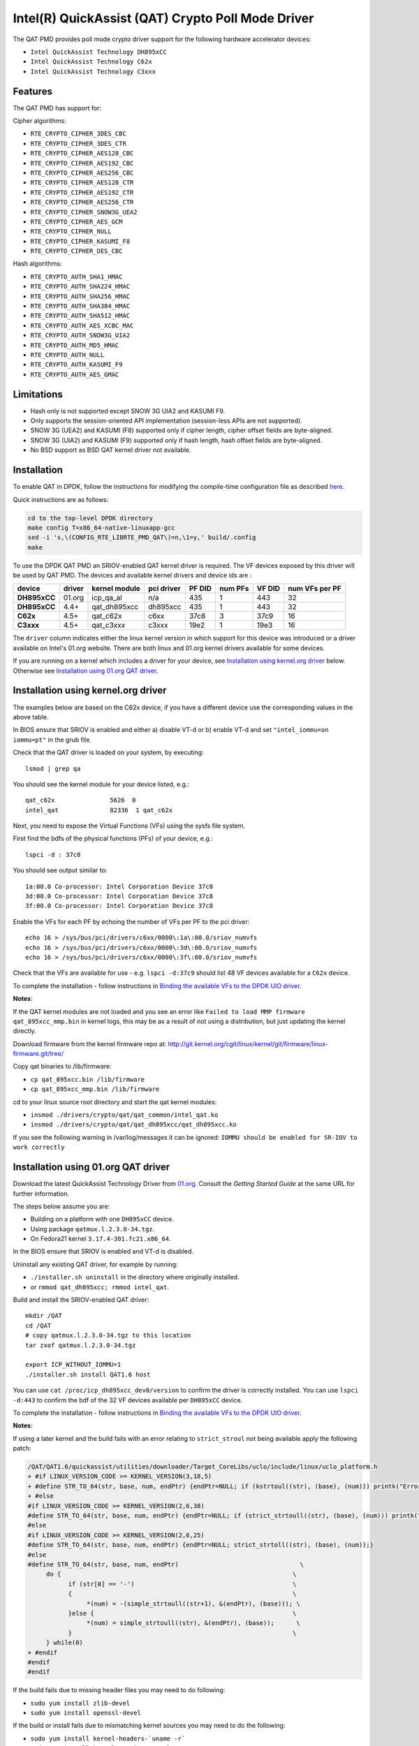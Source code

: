 ..  BSD LICENSE
    Copyright(c) 2015-2016 Intel Corporation. All rights reserved.

    Redistribution and use in source and binary forms, with or without
    modification, are permitted provided that the following conditions
    are met:

    * Redistributions of source code must retain the above copyright
    notice, this list of conditions and the following disclaimer.
    * Redistributions in binary form must reproduce the above copyright
    notice, this list of conditions and the following disclaimer in
    the documentation and/or other materials provided with the
    distribution.
    * Neither the name of Intel Corporation nor the names of its
    contributors may be used to endorse or promote products derived
    from this software without specific prior written permission.

    THIS SOFTWARE IS PROVIDED BY THE COPYRIGHT HOLDERS AND CONTRIBUTORS
    "AS IS" AND ANY EXPRESS OR IMPLIED WARRANTIES, INCLUDING, BUT NOT
    LIMITED TO, THE IMPLIED WARRANTIES OF MERCHANTABILITY AND FITNESS FOR
    A PARTICULAR PURPOSE ARE DISCLAIMED. IN NO EVENT SHALL THE COPYRIGHT
    OWNER OR CONTRIBUTORS BE LIABLE FOR ANY DIRECT, INDIRECT, INCIDENTAL,
    SPECIAL, EXEMPLARY, OR CONSEQUENTIAL DAMAGES (INCLUDING, BUT NOT
    LIMITED TO, PROCUREMENT OF SUBSTITUTE GOODS OR SERVICES; LOSS OF USE,
    DATA, OR PROFITS; OR BUSINESS INTERRUPTION) HOWEVER CAUSED AND ON ANY
    THEORY OF LIABILITY, WHETHER IN CONTRACT, STRICT LIABILITY, OR TORT
    (INCLUDING NEGLIGENCE OR OTHERWISE) ARISING IN ANY WAY OUT OF THE USE
    OF THIS SOFTWARE, EVEN IF ADVISED OF THE POSSIBILITY OF SUCH DAMAGE.

Intel(R) QuickAssist (QAT) Crypto Poll Mode Driver
==================================================

The QAT PMD provides poll mode crypto driver support for the following
hardware accelerator devices:

* ``Intel QuickAssist Technology DH895xCC``
* ``Intel QuickAssist Technology C62x``
* ``Intel QuickAssist Technology C3xxx``


Features
--------

The QAT PMD has support for:

Cipher algorithms:

* ``RTE_CRYPTO_CIPHER_3DES_CBC``
* ``RTE_CRYPTO_CIPHER_3DES_CTR``
* ``RTE_CRYPTO_CIPHER_AES128_CBC``
* ``RTE_CRYPTO_CIPHER_AES192_CBC``
* ``RTE_CRYPTO_CIPHER_AES256_CBC``
* ``RTE_CRYPTO_CIPHER_AES128_CTR``
* ``RTE_CRYPTO_CIPHER_AES192_CTR``
* ``RTE_CRYPTO_CIPHER_AES256_CTR``
* ``RTE_CRYPTO_CIPHER_SNOW3G_UEA2``
* ``RTE_CRYPTO_CIPHER_AES_GCM``
* ``RTE_CRYPTO_CIPHER_NULL``
* ``RTE_CRYPTO_CIPHER_KASUMI_F8``
* ``RTE_CRYPTO_CIPHER_DES_CBC``

Hash algorithms:

* ``RTE_CRYPTO_AUTH_SHA1_HMAC``
* ``RTE_CRYPTO_AUTH_SHA224_HMAC``
* ``RTE_CRYPTO_AUTH_SHA256_HMAC``
* ``RTE_CRYPTO_AUTH_SHA384_HMAC``
* ``RTE_CRYPTO_AUTH_SHA512_HMAC``
* ``RTE_CRYPTO_AUTH_AES_XCBC_MAC``
* ``RTE_CRYPTO_AUTH_SNOW3G_UIA2``
* ``RTE_CRYPTO_AUTH_MD5_HMAC``
* ``RTE_CRYPTO_AUTH_NULL``
* ``RTE_CRYPTO_AUTH_KASUMI_F9``
* ``RTE_CRYPTO_AUTH_AES_GMAC``


Limitations
-----------

* Hash only is not supported except SNOW 3G UIA2 and KASUMI F9.
* Only supports the session-oriented API implementation (session-less APIs are not supported).
* SNOW 3G (UEA2) and KASUMI (F8) supported only if cipher length, cipher offset fields are byte-aligned.
* SNOW 3G (UIA2) and KASUMI (F9) supported only if hash length, hash offset fields are byte-aligned.
* No BSD support as BSD QAT kernel driver not available.


Installation
------------

To enable QAT in DPDK, follow the instructions for modifying the compile-time
configuration file as described `here <http://dpdk.org/doc/guides/linux_gsg/build_dpdk.html>`_.

Quick instructions are as follows:

.. code-block:: console

	cd to the top-level DPDK directory
	make config T=x86_64-native-linuxapp-gcc
	sed -i 's,\(CONFIG_RTE_LIBRTE_PMD_QAT\)=n,\1=y,' build/.config
	make

To use the DPDK QAT PMD an SRIOV-enabled QAT kernel driver is required. The
VF devices exposed by this driver will be used by QAT PMD. The devices and
available kernel drivers and device ids are :

.. csv-table::
   :header: "device", "driver", "kernel module", "pci driver", "PF DID", "num PFs", "VF DID", "num VFs per PF"
   :stub-columns: 1

   DH895xCC,01.org,icp_qa_al, n/a,435,1,443,32
   DH895xCC,4.4+,qat_dh895xcc,dh895xcc,435,1,443,32
   C62x,4.5+,qat_c62x,c6xx,37c8,3,37c9,16
   C3xxx,4.5+,qat_c3xxx,c3xxx,19e2,1,19e3,16


The ``driver`` column indicates either the linux kernel version in which support
for this device was introduced or a driver available on Intel's 01.org website.
There are both linux and 01.org kernel drivers available for some devices.


If you are running on a kernel which includes a driver for your device, see
`Installation using kernel.org driver`_ below. Otherwise see
`Installation using 01.org QAT driver`_.


Installation using kernel.org driver
------------------------------------

The examples below are based on the C62x device, if you have a different device
use the corresponding values in the above table.

In BIOS ensure that SRIOV is enabled and either
a) disable VT-d or
b) enable VT-d and set ``"intel_iommu=on iommu=pt"`` in the grub file.

Check that the QAT driver is loaded on your system, by executing::

    lsmod | grep qa

You should see the kernel module for your device listed, e.g.::

    qat_c62x               5626  0
    intel_qat              82336  1 qat_c62x

Next, you need to expose the Virtual Functions (VFs) using the sysfs file system.

First find the bdfs of the physical functions (PFs) of your device, e.g.::

    lspci -d : 37c8

You should see output similar to::

    1a:00.0 Co-processor: Intel Corporation Device 37c8
    3d:00.0 Co-processor: Intel Corporation Device 37c8
    3f:00.0 Co-processor: Intel Corporation Device 37c8


Enable the VFs for each PF by echoing the number of VFs per PF to the pci driver::

     echo 16 > /sys/bus/pci/drivers/c6xx/0000\:1a\:00.0/sriov_numvfs
     echo 16 > /sys/bus/pci/drivers/c6xx/0000\:3d\:00.0/sriov_numvfs
     echo 16 > /sys/bus/pci/drivers/c6xx/0000\:3f\:00.0/sriov_numvfs


Check that the VFs are available for use - e.g.
``lspci -d:37c9`` should list 48 VF devices available for a ``C62x`` device.

To complete the installation - follow instructions in `Binding the available VFs to the DPDK UIO driver`_.

**Notes**:

If the QAT kernel modules are not loaded and you see an error like
``Failed to load MMP firmware qat_895xcc_mmp.bin`` in kernel logs, this may be
as a result of not using a distribution, but just updating the kernel directly.

Download firmware from the kernel firmware repo at:
http://git.kernel.org/cgit/linux/kernel/git/firmware/linux-firmware.git/tree/

Copy qat binaries to /lib/firmware:

*    ``cp qat_895xcc.bin /lib/firmware``
*    ``cp qat_895xcc_mmp.bin /lib/firmware``

cd to your linux source root directory and start the qat kernel modules:

*    ``insmod ./drivers/crypto/qat/qat_common/intel_qat.ko``
*    ``insmod ./drivers/crypto/qat/qat_dh895xcc/qat_dh895xcc.ko``


If you see the following warning in /var/log/messages it can be ignored:
``IOMMU should be enabled for SR-IOV to work correctly``



Installation using 01.org QAT driver
------------------------------------

Download the latest QuickAssist Technology Driver from `01.org
<https://01.org/packet-processing/intel%C2%AE-quickassist-technology-drivers-and-patches>`_.
Consult the *Getting Started Guide* at the same URL for further information.

The steps below assume you are:

* Building on a platform with one ``DH895xCC`` device.
* Using package ``qatmux.l.2.3.0-34.tgz``.
* On Fedora21 kernel ``3.17.4-301.fc21.x86_64``.

In the BIOS ensure that SRIOV is enabled and VT-d is disabled.

Uninstall any existing QAT driver, for example by running:

* ``./installer.sh uninstall`` in the directory where originally installed.

* or ``rmmod qat_dh895xcc; rmmod intel_qat``.

Build and install the SRIOV-enabled QAT driver::

    mkdir /QAT
    cd /QAT
    # copy qatmux.l.2.3.0-34.tgz to this location
    tar zxof qatmux.l.2.3.0-34.tgz

    export ICP_WITHOUT_IOMMU=1
    ./installer.sh install QAT1.6 host

You can use ``cat /proc/icp_dh895xcc_dev0/version`` to confirm the driver is correctly installed.
You can use ``lspci -d:443`` to confirm the bdf of the 32 VF devices available per ``DH895xCC`` device.

To complete the installation - follow instructions in `Binding the available VFs to the DPDK UIO driver`_.

**Notes**:

If using a later kernel and the build fails with an error relating to ``strict_stroul`` not being available apply the following patch:

.. code-block:: diff

   /QAT/QAT1.6/quickassist/utilities/downloader/Target_CoreLibs/uclo/include/linux/uclo_platform.h
   + #if LINUX_VERSION_CODE >= KERNEL_VERSION(3,18,5)
   + #define STR_TO_64(str, base, num, endPtr) {endPtr=NULL; if (kstrtoul((str), (base), (num))) printk("Error strtoull convert %s\n", str); }
   + #else
   #if LINUX_VERSION_CODE >= KERNEL_VERSION(2,6,38)
   #define STR_TO_64(str, base, num, endPtr) {endPtr=NULL; if (strict_strtoull((str), (base), (num))) printk("Error strtoull convert %s\n", str); }
   #else
   #if LINUX_VERSION_CODE >= KERNEL_VERSION(2,6,25)
   #define STR_TO_64(str, base, num, endPtr) {endPtr=NULL; strict_strtoll((str), (base), (num));}
   #else
   #define STR_TO_64(str, base, num, endPtr)                                 \
        do {                                                               \
              if (str[0] == '-')                                           \
              {                                                            \
                   *(num) = -(simple_strtoull((str+1), &(endPtr), (base))); \
              }else {                                                      \
                   *(num) = simple_strtoull((str), &(endPtr), (base));      \
              }                                                            \
        } while(0)
   + #endif
   #endif
   #endif


If the build fails due to missing header files you may need to do following:

* ``sudo yum install zlib-devel``
* ``sudo yum install openssl-devel``

If the build or install fails due to mismatching kernel sources you may need to do the following:

* ``sudo yum install kernel-headers-`uname -r```
* ``sudo yum install kernel-src-`uname -r```
* ``sudo yum install kernel-devel-`uname -r```



Binding the available VFs to the DPDK UIO driver
------------------------------------------------


Unbind the VFs from the stock driver so they can be bound to the uio driver.

For **Intel(R) QuickAssist Technology DH895xCC** device:

The unbind command below assumes ``bdfs`` of ``03:01.00-03:04.07``, if your VFs
are different adjust the unbind command below::

    for device in $(seq 1 4); do \
        for fn in $(seq 0 7); do \
            echo -n 0000:03:0${device}.${fn} > \
            /sys/bus/pci/devices/0000\:03\:0${device}.${fn}/driver/unbind; \
        done; \
    done

For **Intel(R) QuickAssist Technology C62x** device:

The unbind command below assumes ``bdfs`` of ``1a:01.00-1a:02.07``,
``3d:01.00-3d:02.07`` and ``3f:01.00-3f:02.07``, if your VFs are different adjust
the unbind command below::

    for device in $(seq 1 2); do \
        for fn in $(seq 0 7); do \
            echo -n 0000:1a:0${device}.${fn} > \
            /sys/bus/pci/devices/0000\:1a\:0${device}.${fn}/driver/unbind; \

            echo -n 0000:3d:0${device}.${fn} > \
            /sys/bus/pci/devices/0000\:3d\:0${device}.${fn}/driver/unbind; \

            echo -n 0000:3f:0${device}.${fn} > \
            /sys/bus/pci/devices/0000\:3f\:0${device}.${fn}/driver/unbind; \
        done; \
    done

For **Intel(R) QuickAssist Technology C3xxx** device:

The unbind command below assumes ``bdfs`` of ``01:01.00-01:02.07``,
if your VFs are different adjust the unbind command below::

    for device in $(seq 1 2); do \
        for fn in $(seq 0 7); do \
            echo -n 0000:01:0${device}.${fn} > \
            /sys/bus/pci/devices/0000\:01\:0${device}.${fn}/driver/unbind; \
        done; \
    done

**Bind to the DPDK uio driver.**
Install the DPDK igb_uio driver, bind the VF PCI Device id to it and use lspci
to confirm the VF devices are now in use by igb_uio kernel driver,
e.g. for the C62x device::


    cd to the top-level DPDK directory
    modprobe uio
    insmod ./build/kmod/igb_uio.ko
    echo "8086 37c9" > /sys/bus/pci/drivers/igb_uio/new_id
    lspci -vvd:37c9


Another way to bind the VFs to the DPDK UIO driver is by using the ``dpdk-devbind.py`` script:

.. code-block:: console

    cd to the top-level DPDK directory
    ./usertools/dpdk-devbind.py -b igb_uio 0000:03:01.1
